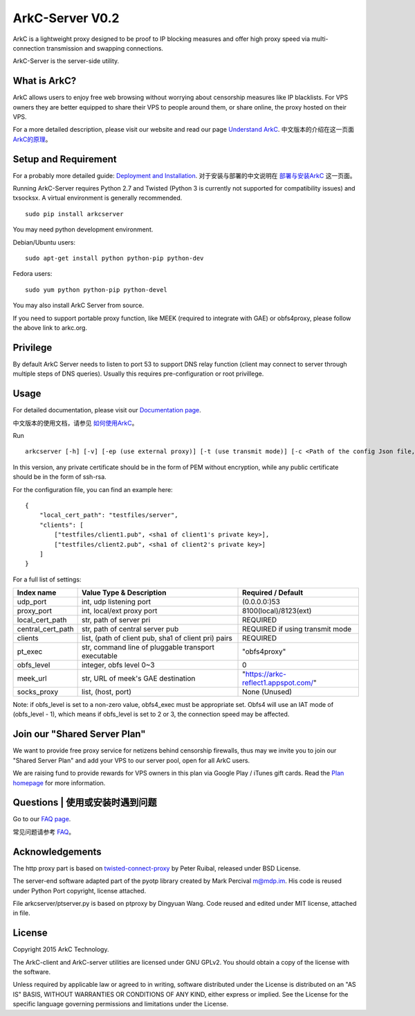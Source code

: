 ArkC-Server V0.2
================

ArkC is a lightweight proxy designed to be proof to IP blocking measures
and offer high proxy speed via multi-connection transmission and
swapping connections.

ArkC-Server is the server-side utility.

What is ArkC?
-------------

ArkC allows users to enjoy free web browsing without worrying about censorship measures like IP blacklists. For VPS owners they are better equipped to share their VPS to people around them, or share online, the proxy hosted on their VPS.

For a more detailed description, please visit our website and read our page `Understand ArkC <https://arkc.org/understand-arkc/>`__. 中文版本的介绍在这一页面 `ArkC的原理 <https://arkc.org/understand_arkc_zh_cn/>`__。

Setup and Requirement
---------------------

For a probably more detailed guide: `Deployment and Installation <https://arkc.org/12-2/deployment-and-installation/>`__. 对于安装与部署的中文说明在 `部署与安装ArkC <https://arkc.org/12-2/deployment_install_zh_cn/>`__
这一页面。

Running ArkC-Server requires Python 2.7 and Twisted (Python 3 is
currently not supported for compatibility issues) and txsocksx. A
virtual environment is generally recommended.

::

    sudo pip install arkcserver

You may need python development environment.

Debian/Ubuntu users:

::

    sudo apt-get install python python-pip python-dev

Fedora users:

::

    sudo yum python python-pip python-devel

You may also install ArkC Server from source.

If you need to support portable proxy function, like MEEK (required to integrate with GAE) or obfs4proxy, please follow the above link to arkc.org.

Privilege
---------

By default ArkC Server needs to listen to port 53 to support DNS relay
function (client may connect to server through multiple steps of DNS
queries). Usually this requires pre-configuration or root privillege.

Usage
-----

For detailed documentation, please visit our `Documentation page <https://arkc.org/documentation/>`__.

中文版本的使用文档，请参见 `如何使用ArkC <https://arkc.org/documentation_zh_cn/>`__。

Run

::

    arkcserver [-h] [-v] [-ep (use external proxy)] [-t (use transmit mode)] [-c <Path of the config Json file, default = config.json>]

In this version, any private certificate should be in the form of PEM
without encryption, while any public certificate should be in the form
of ssh-rsa.

For the configuration file, you can find an example here:

::

    {
        "local_cert_path": "testfiles/server",
        "clients": [
            ["testfiles/client1.pub", <sha1 of client1's private key>],
            ["testfiles/client2.pub", <sha1 of client2's private key>]
        ]
    }

For a full list of settings:

+---------------------+--------------------------------------------------------+---------------------------------------+
| Index name          | Value Type & Description                               | Required / Default                    |
+=====================+========================================================+=======================================+
| udp\_port           | int, udp listening port                                | (0.0.0.0:)53                          |
+---------------------+--------------------------------------------------------+---------------------------------------+
| proxy\_port         | int, local/ext proxy port                              | 8100(local)/8123(ext)                 |
+---------------------+--------------------------------------------------------+---------------------------------------+
| local\_cert\_path   | str, path of server pri                                | REQUIRED                              |
+---------------------+--------------------------------------------------------+---------------------------------------+
| central\_cert\_path | str, path of central server pub                        | REQUIRED if using transmit mode       |
+---------------------+--------------------------------------------------------+---------------------------------------+
| clients             | list, (path of client pub, sha1 of client pri) pairs   | REQUIRED                              |
+---------------------+--------------------------------------------------------+---------------------------------------+
| pt\_exec            | str, command line of pluggable transport executable    | "obfs4proxy"                          |
+---------------------+--------------------------------------------------------+---------------------------------------+
| obfs\_level         | integer, obfs level 0~3                                | 0                                     |
+---------------------+--------------------------------------------------------+---------------------------------------+
| meek\_url           | str, URL of meek's GAE destination                     | "https://arkc-reflect1.appspot.com/"  |
+---------------------+--------------------------------------------------------+---------------------------------------+
| socks\_proxy        | list, (host, port)                                     | None (Unused)                         |
+---------------------+--------------------------------------------------------+---------------------------------------+

Note: if obfs\_level is set to a non-zero value, obfs4\_exec must be
appropriate set. Obfs4 will use an IAT mode of (obfs\_level - 1), which
means if obfs\_level is set to 2 or 3, the connection speed may be
affected.

Join our "Shared Server Plan"
-----------------------------

We want to provide free proxy service for netizens behind censorship firewalls, thus may we invite you to join our "Shared Server Plan" and add your VPS to our server pool, open for all ArkC users.

We are raising fund to provide rewards for VPS owners in this plan via Google Play / iTunes gift cards. Read the `Plan homepage <https://arkc.org/shared-server-plan/>`__ for more information.

Questions | 使用或安装时遇到问题
--------------------------------------------------

Go to our `FAQ page <https://arkc.org/faq/>`__.

常见问题请参考 `FAQ <https://arkc.org/faq_zh_cn/>`__。

Acknowledgements
----------------

The http proxy part is based on
`twisted-connect-proxy <https://github.com/fmoo/twisted-connect-proxy>`__
by Peter Ruibal, released under BSD License.

The server-end software adapted part of the pyotp library created by
Mark Percival m@mdp.im. His code is reused under Python Port copyright,
license attached.

File arkcserver/ptserver.py is based on ptproxy by Dingyuan Wang. Code reused and
edited under MIT license, attached in file.

License
-------

Copyright 2015 ArkC Technology.

The ArkC-client and ArkC-server utilities are licensed under GNU GPLv2.
You should obtain a copy of the license with the software.

Unless required by applicable law or agreed to in writing, software
distributed under the License is distributed on an "AS IS" BASIS,
WITHOUT WARRANTIES OR CONDITIONS OF ANY KIND, either express or implied.
See the License for the specific language governing permissions and
limitations under the License.


